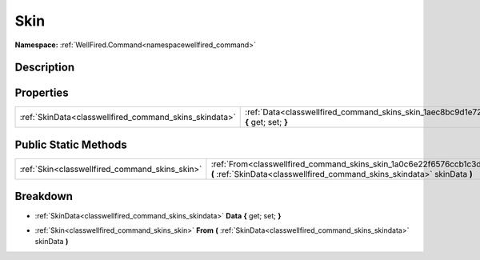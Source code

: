.. _classwellfired_command_skins_skin:

Skin
=====

**Namespace:** :ref:`WellFired.Command<namespacewellfired_command>`

Description
------------



Properties
-----------

+---------------------------------------------------------+----------------------------------------------------------------------------------------------------------+
|:ref:`SkinData<classwellfired_command_skins_skindata>`   |:ref:`Data<classwellfired_command_skins_skin_1aec8bc9d1e72d5462085e396b42f92274>` **{** get; set; **}**   |
+---------------------------------------------------------+----------------------------------------------------------------------------------------------------------+

Public Static Methods
----------------------

+-------------------------------------------------+----------------------------------------------------------------------------------------------------------------------------------------------------------------+
|:ref:`Skin<classwellfired_command_skins_skin>`   |:ref:`From<classwellfired_command_skins_skin_1a0c6e22f6576ccb1c3d292273aac16956>` **(** :ref:`SkinData<classwellfired_command_skins_skindata>` skinData **)**   |
+-------------------------------------------------+----------------------------------------------------------------------------------------------------------------------------------------------------------------+

Breakdown
----------

.. _classwellfired_command_skins_skin_1aec8bc9d1e72d5462085e396b42f92274:

- :ref:`SkinData<classwellfired_command_skins_skindata>` **Data** **{** get; set; **}**

.. _classwellfired_command_skins_skin_1a0c6e22f6576ccb1c3d292273aac16956:

- :ref:`Skin<classwellfired_command_skins_skin>` **From** **(** :ref:`SkinData<classwellfired_command_skins_skindata>` skinData **)**

